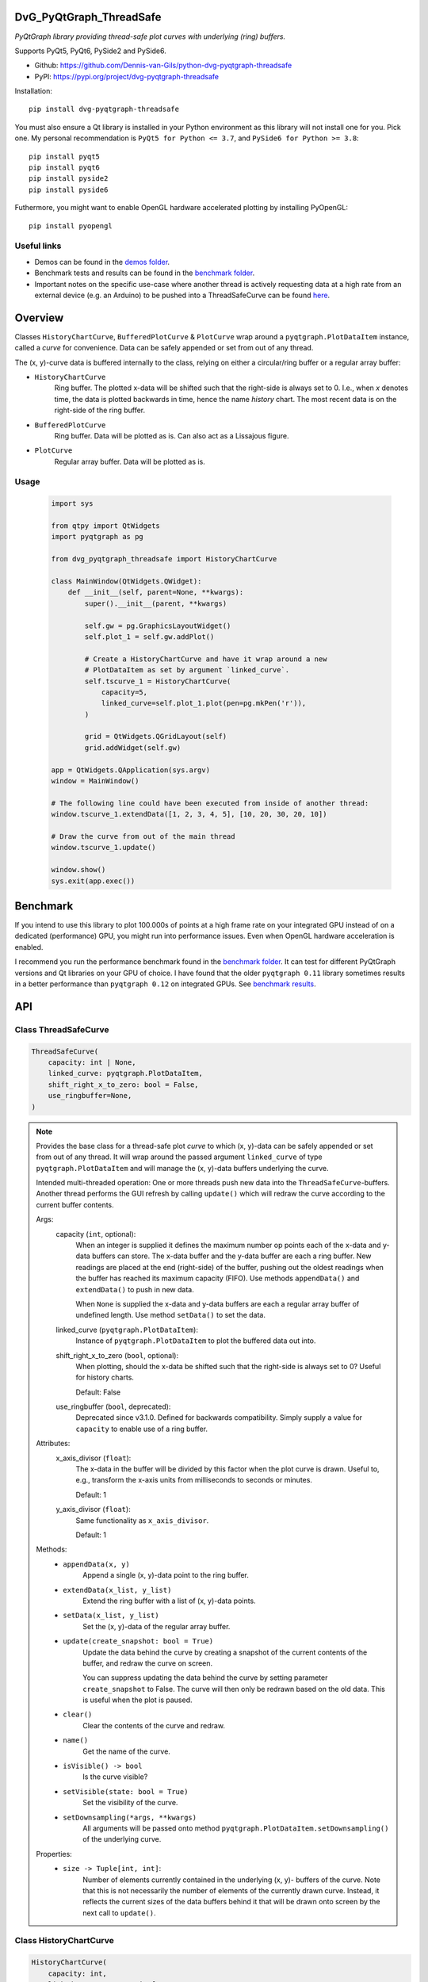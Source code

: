 .. image:: https://img.shields.io/pypi/v/dvg-pyqtgraph-threadsafe
    :target: https://pypi.org/project/dvg-pyqtgraph-threadsafe
.. image:: https://img.shields.io/pypi/pyversions/dvg-pyqtgraph-threadsafe
    :target: https://pypi.org/project/dvg-pyqtgraph-threadsafe
.. image:: https://img.shields.io/badge/code%20style-black-000000.svg
    :target: https://github.com/psf/black
.. image:: https://img.shields.io/badge/License-MIT-purple.svg
    :target: https://github.com/Dennis-van-Gils/python-dvg-pyqtgraph-threadsafe/blob/master/LICENSE.txt


DvG_PyQtGraph_ThreadSafe
========================


*PyQtGraph library providing thread-safe plot curves with underlying (ring)
buffers.*

Supports PyQt5, PyQt6, PySide2 and PySide6.

- Github: https://github.com/Dennis-van-Gils/python-dvg-pyqtgraph-threadsafe
- PyPI: https://pypi.org/project/dvg-pyqtgraph-threadsafe

Installation::

    pip install dvg-pyqtgraph-threadsafe

You must also ensure a Qt library is installed in your Python environment as
this library will not install one for you. Pick one. My personal recommendation
is ``PyQt5 for Python <= 3.7``, and ``PySide6 for Python >= 3.8``::

    pip install pyqt5
    pip install pyqt6
    pip install pyside2
    pip install pyside6

Futhermore, you might want to enable OpenGL hardware accelerated plotting by
installing PyOpenGL::

    pip install pyopengl

Useful links
------------

* Demos can be found in the `demos folder <https://github.com/Dennis-van-Gils/python-dvg-pyqtgraph-threadsafe/tree/master/demos>`__.
* Benchmark tests and results can be found in the `benchmark folder <https://github.com/Dennis-van-Gils/python-dvg-pyqtgraph-threadsafe/tree/master/benchmark>`__.
* Important notes on the specific use-case where another thread is actively requesting data at a high rate from an external device (e.g. an Arduino) to be pushed into a ThreadSafeCurve can be found `here <https://github.com/Dennis-van-Gils/DvG_Arduino_PyQt_multithread_demo/blob/master/README.rst#pyqtgraph--opengl-performance>`__.

.. image:: https://raw.githubusercontent.com/Dennis-van-Gils/python-dvg-pyqtgraph-threadsafe/master/demos/demo_pyqtgraph_threadsafe.png

Overview
========


Classes ``HistoryChartCurve``, ``BufferedPlotCurve`` & ``PlotCurve`` wrap around
a ``pyqtgraph.PlotDataItem`` instance, called a *curve* for convenience. Data
can be safely appended or set from out of any thread.

The (x, y)-curve data is buffered internally to the class, relying on either a
circular/ring buffer or a regular array buffer:

* ``HistoryChartCurve``
    Ring buffer. The plotted x-data will be shifted such that the
    right-side is always set to 0. I.e., when `x` denotes time, the data is
    plotted backwards in time, hence the name *history* chart. The most
    recent data is on the right-side of the ring buffer.

* ``BufferedPlotCurve``
    Ring buffer. Data will be plotted as is. Can also act as a Lissajous
    figure.

* ``PlotCurve``
    Regular array buffer. Data will be plotted as is.

Usage
-----

    .. code-block:: python

        import sys

        from qtpy import QtWidgets
        import pyqtgraph as pg

        from dvg_pyqtgraph_threadsafe import HistoryChartCurve

        class MainWindow(QtWidgets.QWidget):
            def __init__(self, parent=None, **kwargs):
                super().__init__(parent, **kwargs)

                self.gw = pg.GraphicsLayoutWidget()
                self.plot_1 = self.gw.addPlot()

                # Create a HistoryChartCurve and have it wrap around a new
                # PlotDataItem as set by argument `linked_curve`.
                self.tscurve_1 = HistoryChartCurve(
                    capacity=5,
                    linked_curve=self.plot_1.plot(pen=pg.mkPen('r')),
                )

                grid = QtWidgets.QGridLayout(self)
                grid.addWidget(self.gw)

        app = QtWidgets.QApplication(sys.argv)
        window = MainWindow()

        # The following line could have been executed from inside of another thread:
        window.tscurve_1.extendData([1, 2, 3, 4, 5], [10, 20, 30, 20, 10])

        # Draw the curve from out of the main thread
        window.tscurve_1.update()

        window.show()
        sys.exit(app.exec())


Benchmark
=========

If you intend to use this library to plot 100.000s of points at a high frame
rate on your integrated GPU instead of on a dedicated (performance) GPU,
you might run into performance issues. Even when OpenGL hardware
acceleration is enabled.

I recommend you run the performance benchmark found in the
`benchmark folder <https://github.com/Dennis-van-Gils/python-dvg-pyqtgraph-threadsafe/tree/master/benchmark>`_.
It can test for different PyQtGraph versions and Qt libraries on your
GPU of choice. I have found that the older ``pyqtgraph 0.11`` library sometimes
results in a better performance than ``pyqtgraph 0.12`` on integrated GPUs.
See `benchmark results <https://github.com/Dennis-van-Gils/python-dvg-pyqtgraph-threadsafe/blob/master/benchmark/benchmark_results.rst>`_.


API
===

Class ThreadSafeCurve
---------------------

.. code-block:: python

    ThreadSafeCurve(
        capacity: int | None,
        linked_curve: pyqtgraph.PlotDataItem,
        shift_right_x_to_zero: bool = False,
        use_ringbuffer=None,
    )

.. Note::

    Provides the base class for a thread-safe plot *curve* to which
    (x, y)-data can be safely appended or set from out of any thread. It
    will wrap around the passed argument ``linked_curve`` of type
    ``pyqtgraph.PlotDataItem`` and will manage the (x, y)-data buffers
    underlying the curve.

    Intended multi-threaded operation: One or more threads push new data
    into the ``ThreadSafeCurve``-buffers. Another thread performs the GUI
    refresh by calling ``update()`` which will redraw the curve according
    to the current buffer contents.

    Args:
        capacity (``int``, optional):
            When an integer is supplied it defines the maximum number op points
            each of the x-data and y-data buffers can store. The x-data buffer
            and the y-data buffer are each a ring buffer. New readings are
            placed at the end (right-side) of the buffer, pushing out the oldest
            readings when the buffer has reached its maximum capacity (FIFO).
            Use methods ``appendData()`` and ``extendData()`` to push in new
            data.

            When ``None`` is supplied the x-data and y-data buffers are each a
            regular array buffer of undefined length. Use method ``setData()``
            to set the data.

        linked_curve (``pyqtgraph.PlotDataItem``):
            Instance of ``pyqtgraph.PlotDataItem`` to plot the buffered
            data out into.

        shift_right_x_to_zero (``bool``, optional):
            When plotting, should the x-data be shifted such that the
            right-side is always set to 0? Useful for history charts.

            Default: False

        use_ringbuffer (``bool``, deprecated):
            Deprecated since v3.1.0. Defined for backwards compatibility.
            Simply supply a value for ``capacity`` to enable use of a ring
            buffer.

    Attributes:
        x_axis_divisor (``float``):
            The x-data in the buffer will be divided by this factor when the
            plot curve is drawn. Useful to, e.g., transform the x-axis units
            from milliseconds to seconds or minutes.

            Default: 1

        y_axis_divisor (``float``):
            Same functionality as ``x_axis_divisor``.

            Default: 1

    Methods:
        * ``appendData(x, y)``
            Append a single (x, y)-data point to the ring buffer.

        * ``extendData(x_list, y_list)``
            Extend the ring buffer with a list of (x, y)-data points.

        * ``setData(x_list, y_list)``
            Set the (x, y)-data of the regular array buffer.

        * ``update(create_snapshot: bool = True)``
            Update the data behind the curve by creating a snapshot of the
            current contents of the buffer, and redraw the curve on screen.

            You can suppress updating the data behind the curve by setting parameter
            ``create_snapshot`` to False. The curve will then only be redrawn
            based on the old data. This is useful when the plot is paused.

        * ``clear()``
            Clear the contents of the curve and redraw.

        * ``name()``
            Get the name of the curve.

        * ``isVisible() -> bool``
            Is the curve visible?

        * ``setVisible(state: bool = True)``
            Set the visibility of the curve.

        * ``setDownsampling(*args, **kwargs)``
            All arguments will be passed onto method
            ``pyqtgraph.PlotDataItem.setDownsampling()`` of the underlying curve.


    Properties:
        * ``size -> Tuple[int, int]``:
            Number of elements currently contained in the underlying (x, y)-
            buffers of the curve. Note that this is not necessarily the number of
            elements of the currently drawn curve. Instead, it reflects the current
            sizes of the data buffers behind it that will be drawn onto screen by
            the next call to ``update()``.

Class HistoryChartCurve
-----------------------

.. code-block:: python

    HistoryChartCurve(
        capacity: int,
        linked_curve: pyqtgraph.PlotDataItem,
    )

.. Note::

    Inherits from: ``ThreadSafeCurve``

    Provides a thread-safe curve with underlying ring buffers for the
    (x, y)-data. New readings are placed at the end (right-side) of the
    buffer, pushing out the oldest readings when the buffer has reached its
    maximum capacity (FIFO). Use methods ``appendData()`` and
    ``extendData()`` to push in new data.

    The plotted x-data will be shifted such that the right-side is always
    set to 0. I.e., when ``x`` denotes time, the data is plotted backwards
    in time, hence the name *history* chart.

    See class ``ThreadSafeCurve`` for more details.

Class BufferedPlotCurve
-----------------------

.. code-block:: python

    BufferedPlotCurve(
        capacity: int,
        linked_curve: pyqtgraph.PlotDataItem,
    )

.. Note::

    Inherits from: ``ThreadSafeCurve``

    Provides a thread-safe curve with underlying ring buffers for the
    (x, y)-data. New readings are placed at the end (right-side) of the
    buffer, pushing out the oldest readings when the buffer has reached its
    maximum capacity (FIFO). Use methods ``appendData()`` and
    ``extendData()`` to push in new data.

    See class ``ThreadSafeCurve`` for more details.

Class PlotCurve
-----------------------

.. code-block:: python

    PlotCurve(
        capacity: int,
        linked_curve: pyqtgraph.PlotDataItem,
    )

.. Note::

    Inherits from: ``ThreadSafeCurve``

    Provides a thread-safe curve with underlying regular array buffers
    for the (x, y)-data. Use method ``setData()`` to set the data.

    See class ``ThreadSafeCurve`` for more details.

API Extras
==========

Class LegendSelect
------------------

.. code-block:: python

    LegendSelect(
        linked_curves: Sequence[pyqtgraph.PlotDataItem | ThreadSafeCurve],
        hide_toggle_button: bool = False,
        box_bg_color: QtGui.QColor = QtGui.QColor(0, 0, 0),
        box_width: int = 40,
        box_height: int = 23,
        parent=None,
    )

.. Note:: Inherits from: ``PyQt5.QtCore.QObject``

    Creates and manages a legend of all passed curves with checkboxes to
    show or hide each curve. The legend ends with a push button to show or
    hide all curves in one go. The full set of GUI elements is contained in
    attribute ``grid`` of type ``PyQt5.QtWidget.QGridLayout`` to be added to
    your GUI.

    Example grid::

        □ Curve 1  [  /  ]
        □ Curve 2  [  /  ]
        □ Curve 3  [  /  ]
        [ Show / Hide all]

    The initial visibility, name and pen of each curve will be retrieved
    from the members within the passed curves, i.e.:

        * ``curve.isVisible()``
        * ``curve.name()``
        * ``curve.opts["pen"]``

    Args:
        linked_curves (``Sequence[pyqtgraph.PlotDataItem | ThreadSafeCurve]``):
            Sequence of ``pyqtgraph.PlotDataItem`` or ``ThreadSafeCurve``
            instances to be controlled by the legend.

        hide_toggle_button (``bool``, optional):
            Default: False

        box_bg_color (``QtGui.QColor``, optional):
            Background color of the legend boxes.

            Default: ``QtGui.QColor(0, 0, 0)``

        box_width (``int``, optional):
            Default: 40

        box_height (``int``, optional):
            Default: 23

    Attributes:
        chkbs (``List[PyQt5.QtWidgets.QCheckbox]``):
            List of checkboxes to control the visiblity of each curve.

        painted_boxes (``List[PyQt5.QtWidgets.QWidget]``):
            List of painted boxes illustrating the pen of each curve.

        qpbt_toggle (``PyQt5.QtWidgets.QPushButton``):
            Push button instance that toggles showing/hiding all curves in
            one go.

        grid (``PyQt5.QtWidgets.QGridLayout``):
            The full set of GUI elements combined into a grid to be added
            to your GUI.

Class PlotManager
------------------

.. code-block:: python

    PlotManager(
        parent=None,
    )

.. Note:: Inherits from: ``PyQt5.QtCore.QObject``

    Creates and manages a collection of pushbuttons with predefined actions
    operating on the linked plots and curves. The full set of pushbuttons is
    contained in attribute ``grid`` of type ``PyQt5.QtWidget.QGridLayout`` to be
    added to your GUI.

    Example grid::

        [   Full range  ]
        [auto x] [auto y]
        [      0:30     ]
        [      1:00     ]
        [      3:00     ]
        [     10:00     ]

        [     Clear     ]

    The grid starts empty and is build up by calling the following methods:
        - ``add_autorange_buttons()``: Adds the [Full range], [auto x] and
          [auto y] buttons.

        - ``add_preset_buttons()``: Adds presets on the x-axis range to zoom to.

        - ``add_clear_button()``: Adds the 'Clear' button.

    Args:
        parent (``PyQt5.QtWidgets.QWidget``):
            Needs to be set to the parent ``QWidget`` for the ``QMessageBox`` as
            fired by button ``Clear`` to appear centered and modal to.

    Attributes:
        grid (``PyQt5.QtWidgets.QGridLayout``):
            The full set of pushbuttons combined into a grid to be added
            to your GUI.
